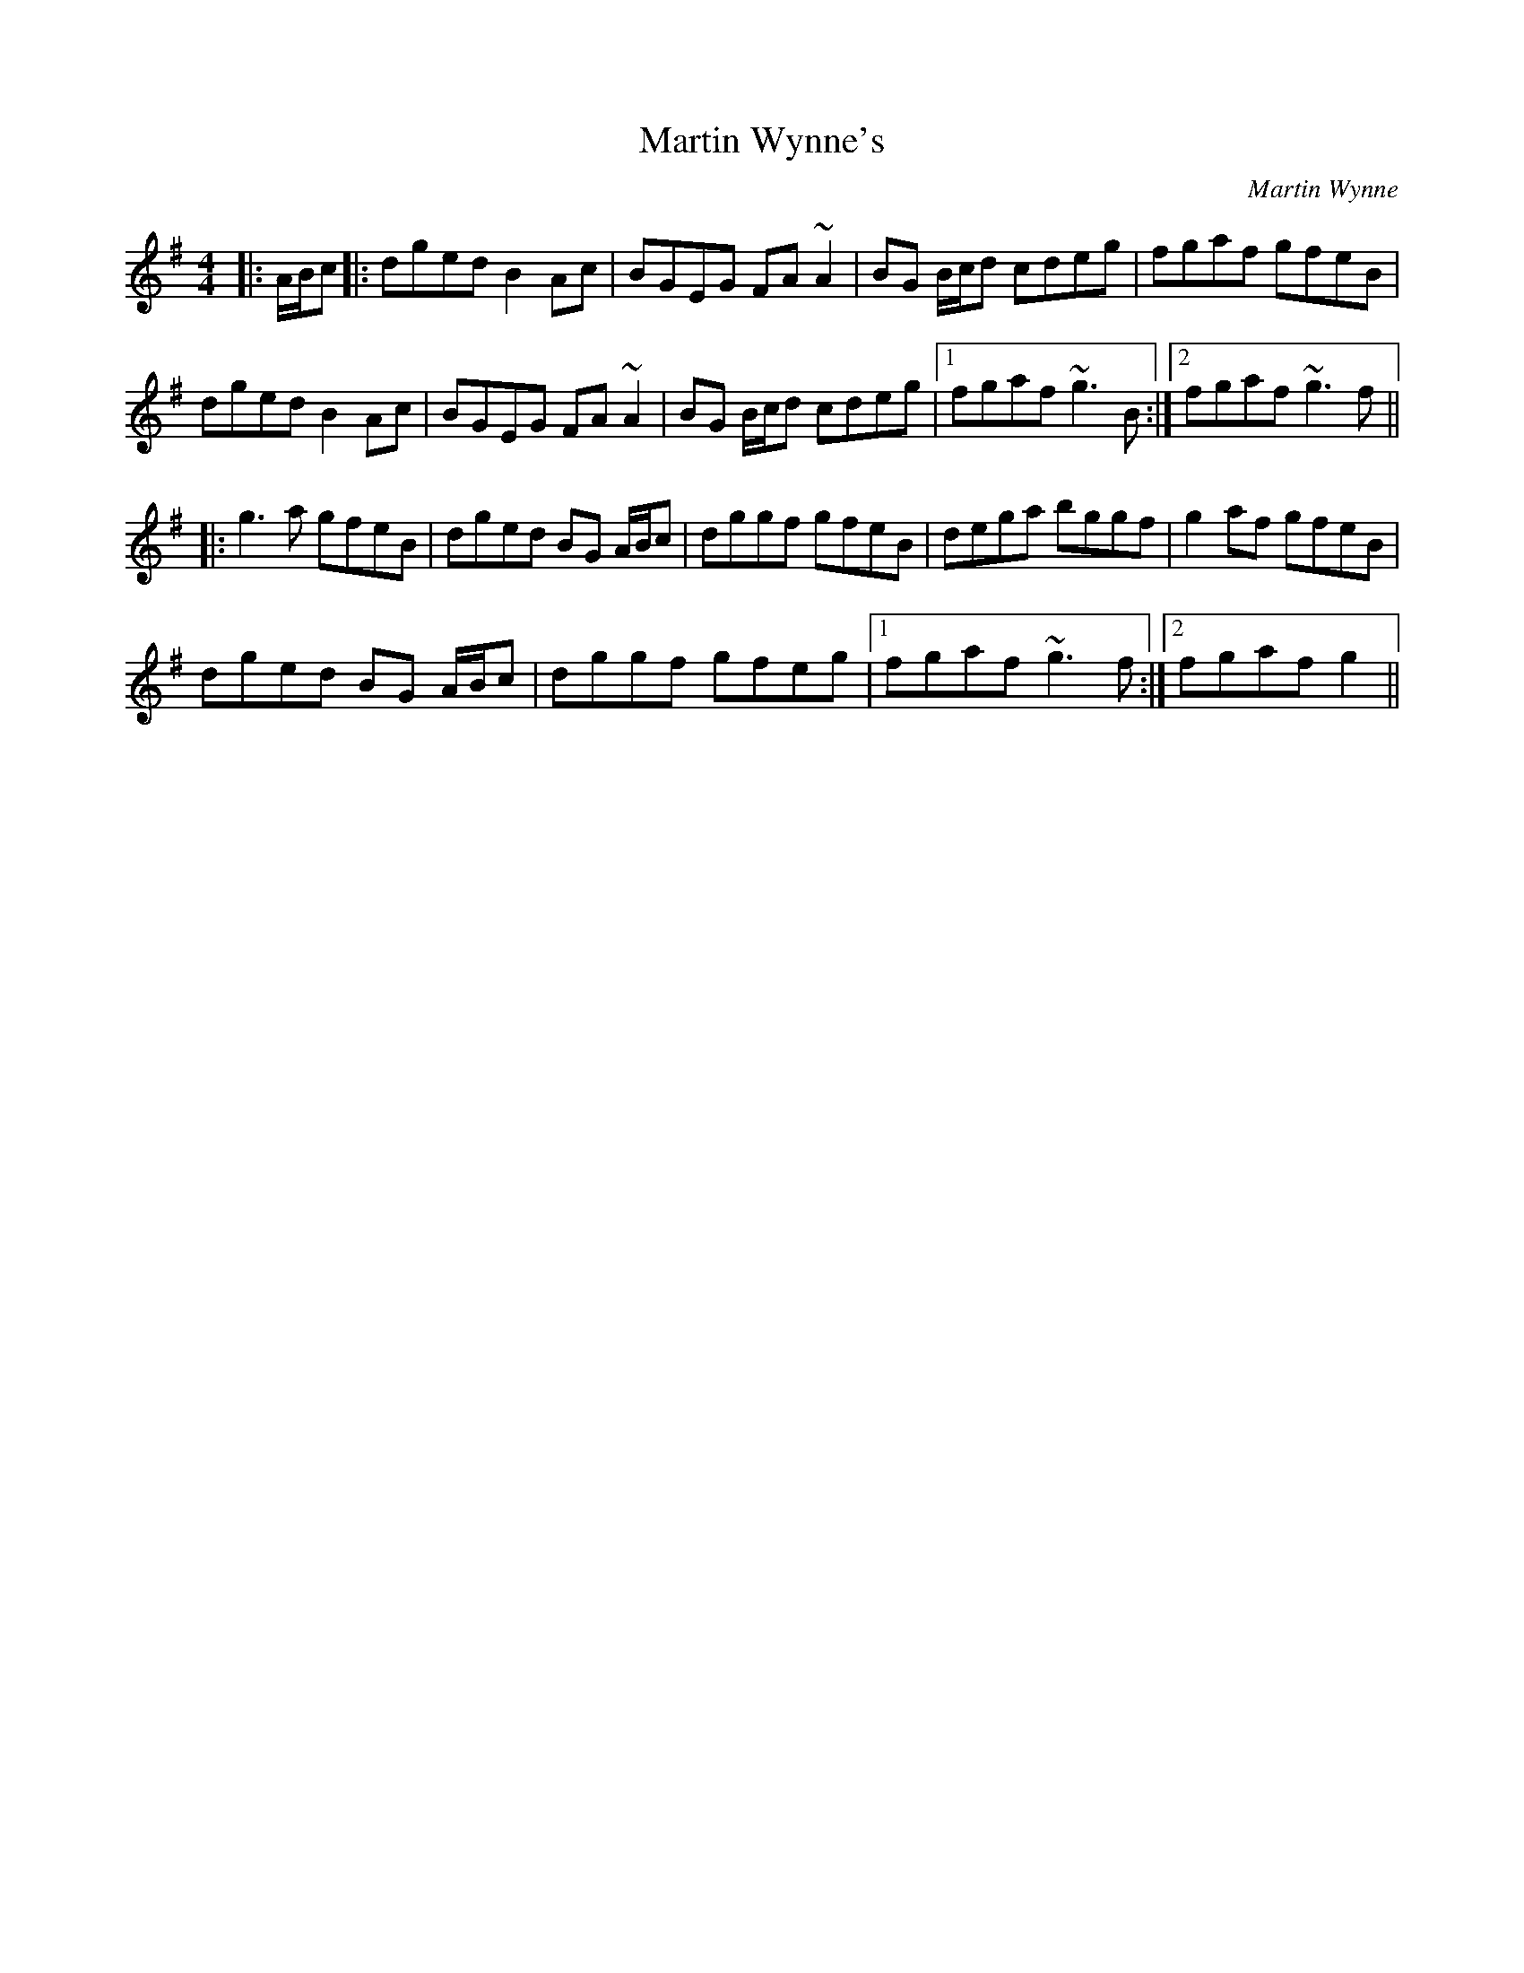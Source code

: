X: 1
T: Martin Wynne's
C: Martin Wynne
Z: Phantom Button
S: https://thesession.org/tunes/461#setting13341
R: reel
M: 4/4
L: 1/8
K: Gmaj
|:A/B/c|:dged B2Ac|BGEG FA~A2|BG B/c/d cdeg|fgaf gfeB|
dged B2Ac|BGEG FA~A2|BG B/c/d cdeg|1 fgaf ~g3B:|2 fgaf ~g3f||
|:g3a gfeB|dged BG A/B/c|dggf gfeB|dega bggf|g2af gfeB|
dged BG A/B/c|dggf gfeg|1 fgaf ~g3f:|2 fgaf g2||

